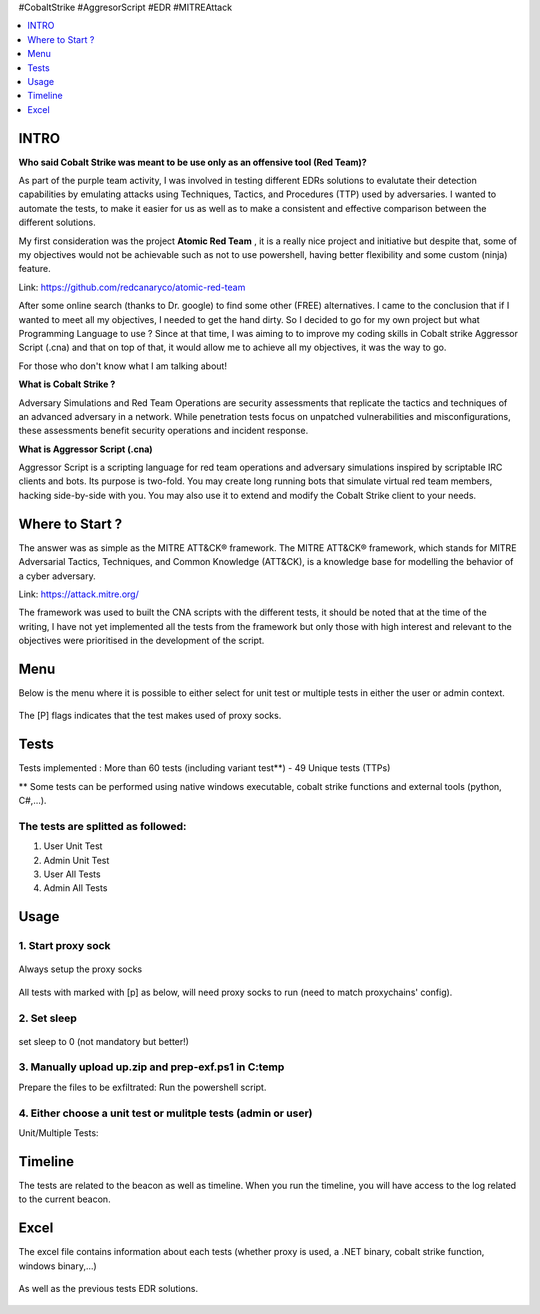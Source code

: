.. raw:: html

   <h1 align="center">

   <br class="title">
   EDR-Test
   <br>

.. raw:: html

   </h1>

#CobaltStrike #AggresorScript #EDR #MITREAttack

.. contents:: 
    :local:
    :depth: 1

=============
INTRO
=============

**Who said Cobalt Strike was meant to be use only as an offensive tool (Red Team)?**

As part of the purple team activity, I was involved in testing different EDRs solutions to evalutate their detection capabilities by emulating attacks using Techniques, Tactics, and Procedures (TTP) used by adversaries. I wanted to automate the tests, to make it easier for us as well as to make a consistent and effective comparison between the different solutions.

My first consideration was the project **Atomic Red Team** , it is a really nice project and initiative but despite that, some of my objectives would not be achievable such as not to use powershell, having better flexibility and some custom (ninja) feature.  

Link: https://github.com/redcanaryco/atomic-red-team

After some online search (thanks to Dr. google) to find some other (FREE) alternatives. I came to the conclusion that if I wanted to meet all my objectives, I needed to get the hand dirty. So I decided to go for my own project but what Programming Language to use ? Since at that time, I was aiming to to improve my coding skills in Cobalt strike Aggressor Script (.cna) and that on top of that, it would allow me to achieve all my objectives, it was the way to go.

For those who don't know what I am talking about!

**What is Cobalt Strike ?**

Adversary Simulations and Red Team Operations are security assessments that replicate the tactics and techniques of an advanced adversary in a network. While penetration tests focus on unpatched vulnerabilities and misconfigurations, these assessments benefit security operations and incident response.

**What is Aggressor Script (.cna)**

Aggressor Script is a scripting language for red team operations and adversary simulations inspired by scriptable IRC clients and bots. Its purpose is two-fold. You may create long running bots that simulate virtual red team members, hacking side-by-side with you. You may also use it to extend and modify the Cobalt Strike client to your needs.

=============
Where to Start ?
=============

The answer was as simple as the MITRE ATT&CK® framework. The MITRE ATT&CK® framework, which stands for MITRE Adversarial Tactics, Techniques, and Common Knowledge (ATT&CK), is a knowledge base for modelling the behavior of a cyber adversary. 

Link: https://attack.mitre.org/

The framework was used to built the CNA scripts with the different tests, it should be noted that at the time of the writing, I have not yet implemented all the tests from the framework but only those with high interest and relevant to the objectives were prioritised in the development of the script.

=============
Menu
=============

Below is the menu where it is possible to either select for unit test or multiple tests in either the user or admin context. 


 .. image:: ./img/socks-test.png
 	:width: 650px
 	:alt: Project

The [P] flags indicates that the test makes used of proxy socks.

=============
Tests
=============

Tests implemented : More than 60 tests (including variant test**) - 49 Unique tests (TTPs)

** Some tests can be performed using native windows executable, cobalt strike functions and external tools (python, C#,...).


 .. image:: ./img/tool-header.png
 	:width: 1000px
 	:alt: Project


The tests are splitted as followed: 
--------------------------
1. User Unit Test
2. Admin Unit Test
3. User All Tests
4. Admin All Tests




=============
Usage
=============

1. Start proxy sock
--------------------------
 .. code-block:: console
 
Always setup the proxy socks 
  
 .. image:: ./img/socks.png
 	:width: 250px
 	:alt: Project

All tests with marked with [p] as below, will need proxy socks to run (need to match proxychains' config). 

 .. image:: ./img/socks-test.png
 	:width: 650px
 	:alt: Project
  
2. Set sleep
--------------------------
 .. code-block:: console
 
set sleep to 0 (not mandatory but better!) 
 
 .. image:: ./img/sleep.png
 	:width: 400px
 	:alt: Project  

3. Manually upload up.zip and prep-exf.ps1 in C:\temp
-----------------------------------------------------------
 
Prepare the files to be exfiltrated:
Run the powershell script.

  
  
4. Either choose a unit test or mulitple tests (admin or user)
-----------------------------------------------------------
 
Unit/Multiple Tests:
 .. code-block:: console
 
 .. image:: ./img/AllTests.png
 	:width: 400px
 	:alt: img-broken  
	

=============
Timeline
=============
	
The tests are related to the beacon as well as timeline. When you run the timeline, you will have access to the log related to the current beacon.

 .. image:: ./img/timeline.png
 	:width: 750px
 	:alt: img-broken  
	

=============
Excel 
=============
	
The excel file contains information about each tests (whether proxy is used, a .NET binary, cobalt strike function, windows binary,...)

 .. image:: ./img/info.png
 	:width: 1250px
 	:alt: img-broken  
	
As well as the previous tests EDR solutions.

 .. image:: ./img/tests.png
 	:width: 1250px
 	:alt: img-broken  

	


